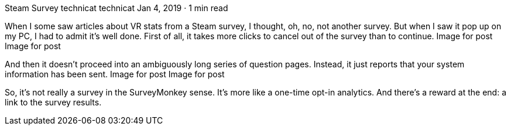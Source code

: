 Steam Survey
technicat
technicat
Jan 4, 2019 · 1 min read

When I some saw articles about VR stats from a Steam survey, I thought, oh, no, not another survey. But when I saw it pop up on my PC, I had to admit it’s well done. First of all, it takes more clicks to cancel out of the survey than to continue.
Image for post
Image for post

And then it doesn’t proceed into an ambiguously long series of question pages. Instead, it just reports that your system information has been sent.
Image for post
Image for post

So, it’s not really a survey in the SurveyMonkey sense. It’s more like a one-time opt-in analytics. And there’s a reward at the end: a link to the survey results.
